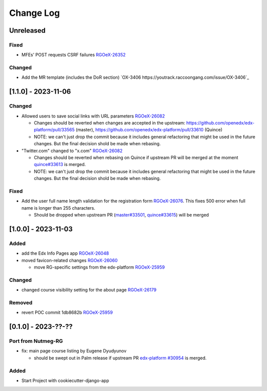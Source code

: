 Change Log
##########

..
   All enhancements and patches to oex_plugin will be documented
   in this file.  It adheres to the structure of https://keepachangelog.com/ ,
   but in reStructuredText instead of Markdown (for ease of incorporation into
   Sphinx documentation and the PyPI description).

   This project adheres to Semantic Versioning (https://semver.org/).

.. There should always be an "Unreleased" section for changes pending release.

Unreleased
**********

Fixed
=====

* MFEs' POST requests CSRF failures `RGOeX-26352 <https://youtrack.raccoongang.com/issue/RGOeX-26352>`_

Changed
=======

* Add the MR template (includes the DoR section) `OX-3406 https://youtrack.raccoongang.com/issue/OX-3406`_

[1.1.0] - 2023-11-06
********************

Changed
=======

* Allowed users to save social links with URL parameters `RGOeX-26082 <https://youtrack.raccoongang.com/issue/RGOeX-26082>`_

  * Changes should be reverted when changes are accepted in the upstream: https://github.com/openedx/edx-platform/pull/33565 (master), https://github.com/openedx/edx-platform/pull/33610 (Quince)
  * NOTE: we can't just drop the commit because it includes general refactoring that might be used in the future changes. But the final decision shold be made when rebasing.

* "Twitter.com" changed to "x.com" `RGOeX-26082 <https://youtrack.raccoongang.com/issue/RGOeX-26083>`_

  * Changes should be reverted when rebasing on Quince if upstream PR will be merged at the moment `quince#33613 <https://github.com/openedx/edx-platform/pull/33613>`_ is merged.
  * NOTE: we can't just drop the commit because it includes general refactoring that might be used in the future changes. But the final decision shold be made when rebasing.

Fixed
=====

* Add the user full name length validation for the registration form `RGOeX-26076 <https://youtrack.raccoongang.com/issue/RGOeX-26076>`_. This fixes 500 error when full name is longer than 255 characters.

  * Should be dropped when upstream PR (`master#33501 <https://github.com/openedx/edx-platform/pull/33501>`_, `quince#33615 <https://github.com/openedx/edx-platform/pull/33615>`_) will be merged

[1.0.0] - 2023-11-03
********************

Added
=====

* add the Edx Info Pages app `RGOeX-26048 <https://youtrack.raccoongang.com/issue/RGOeX-26048>`_

* moved favicon-related changes `RGOeX-26060 <https://youtrack.raccoongang.com/issue/RGOeX-26060>`_

  * move RG-specific settings from the edx-platform `RGOeX-25959 <https://youtrack.raccoongang.com/issue/RGOeX-25959>`_

Changed
=======

* changed course visibility setting for the about page `RGOeX-26179 <https://youtrack.raccoongang.com/issue/RGOeX-26179>`_

Removed
=======

* revert POC commit 1db8682b `RGOeX-25959 <https://youtrack.raccoongang.com/issue/RGOeX-25959>`_

[0.1.0] - 2023-??-??
********************

Port from Nutmeg-RG
===================

* fix: main page course listing by Eugene Dyudyunov

  * should be swept out in Palm release if upstream PR
    `edx-platform #30954 <https://github.com/openedx/edx-platform/pull/30954>`_
    is merged.

Added
=====

* Start Project with cookiecutter-django-app
